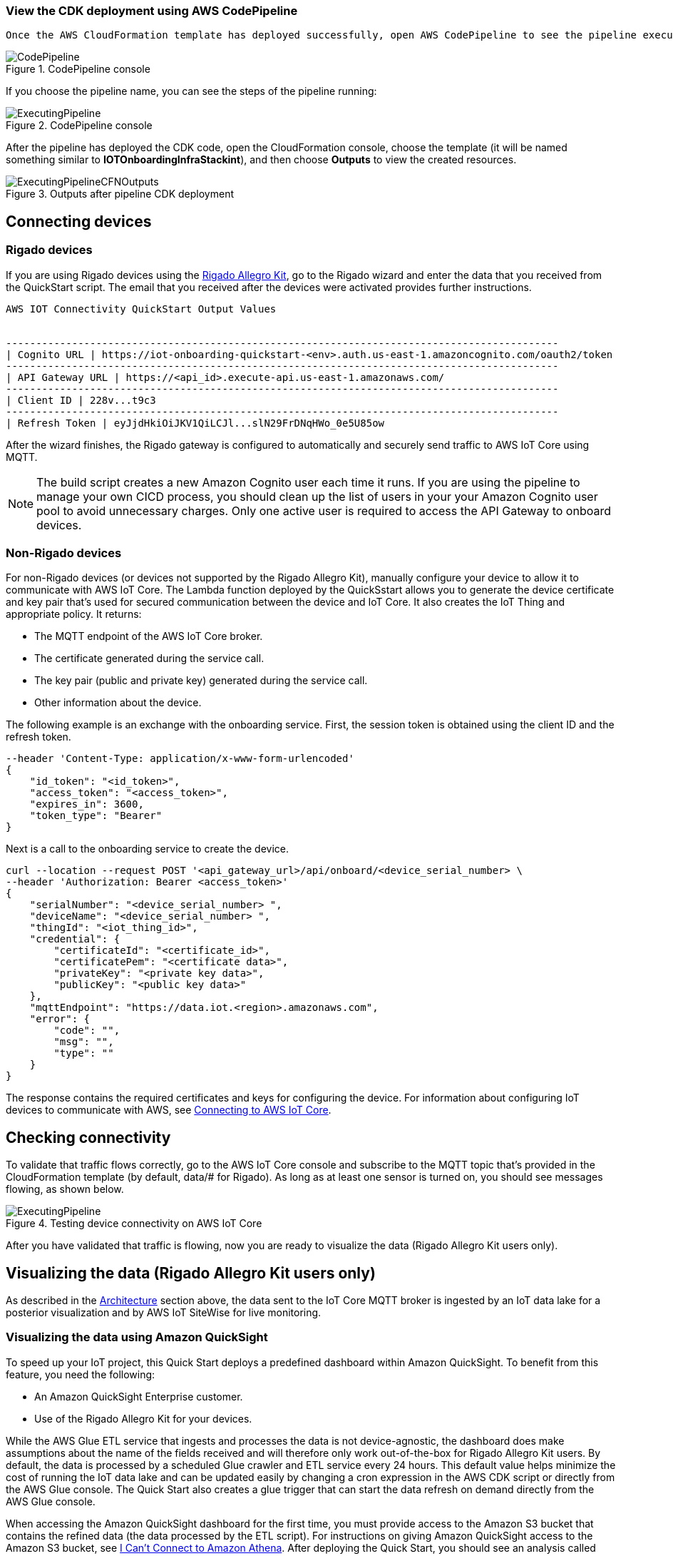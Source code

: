 // Add steps as necessary for accessing the software, post-configuration, and testing. Don’t include full usage instructions for your software, but add links to your product documentation for that information.
//Should any sections not be applicable, remove them

=== View the CDK deployment using AWS CodePipeline
 
 Once the AWS CloudFormation template has deployed successfully, open AWS CodePipeline to see the pipeline executing.

[#codePipeline1]
.CodePipeline console
image::../images/quickstart-cicd-3.png[CodePipeline]

If you choose the pipeline name, you can see the steps of the pipeline running:
[#codePipeline2]
.CodePipeline console
image::../images/quickstart-cicd-2.png[ExecutingPipeline]

After the pipeline has deployed the CDK code, open the CloudFormation console, choose the template (it will be named something similar to *IOTOnboardingInfraStackint*), and then choose *Outputs* to view the created resources.
[#codePipeline3]
.Outputs after pipeline CDK deployment
image::../images/quickstart-cicd-4.png[ExecutingPipelineCFNOutputs]


== Connecting devices
=== Rigado devices
If you are using Rigado devices using the http://rigado.com/knowledge-base/introduction-to-the-rigado-allegro-kit[Rigado Allegro Kit], go to the Rigado wizard and enter the data that you received from the QuickStart script. The email that you received after the devices were activated provides further instructions.
```
AWS IOT Connectivity QuickStart Output Values


--------------------------------------------------------------------------------------------
| Cognito URL | https://iot-onboarding-quickstart-<env>.auth.us-east-1.amazoncognito.com/oauth2/token
--------------------------------------------------------------------------------------------
| API Gateway URL | https://<api_id>.execute-api.us-east-1.amazonaws.com/
--------------------------------------------------------------------------------------------
| Client ID | 228v...t9c3
--------------------------------------------------------------------------------------------
| Refresh Token | eyJjdHkiOiJKV1QiLCJl...slN29FrDNqHWo_0e5U85ow
```
After the wizard finishes, the Rigado gateway is configured to automatically and securely send traffic to AWS IoT Core using MQTT.

NOTE: The build script creates a new Amazon Cognito user each time it runs. If you are using the pipeline to manage your own CICD process, you should clean up the list of users in your your Amazon Cognito user pool to avoid unnecessary charges. Only one active user is required to access the API Gateway to onboard devices.

=== Non-Rigado devices
For non-Rigado devices (or devices not supported by the Rigado Allegro Kit), manually configure your device to allow it to communicate with AWS IoT Core. The Lambda function deployed by the QuickSstart allows you to generate the device certificate and key pair that's used for secured communication between the device and IoT Core. It also creates the IoT Thing and appropriate policy. It returns:

* The MQTT endpoint of the AWS IoT Core broker.
* The certificate generated during the service call.
* The key pair (public and private key) generated during the service call.
* Other information about the device.

The following example is an exchange with the onboarding service. First, the session token is obtained using the client ID and the refresh token.
```
--header 'Content-Type: application/x-www-form-urlencoded'
{
    "id_token": "<id_token>",
    "access_token": "<access_token>",
    "expires_in": 3600,
    "token_type": "Bearer"
}
```
Next is a call to the onboarding service to create the device.

```
curl --location --request POST '<api_gateway_url>/api/onboard/<device_serial_number> \
--header 'Authorization: Bearer <access_token>'
{
    "serialNumber": "<device_serial_number> ",
    "deviceName": "<device_serial_number> ",
    "thingId": "<iot_thing_id>",
    "credential": {
        "certificateId": "<certificate_id>",
        "certificatePem": "<certificate data>",
        "privateKey": "<private key data>",
        "publicKey": "<public key data>"
    },
    "mqttEndpoint": "https://data.iot.<region>.amazonaws.com",
    "error": {
        "code": "",
        "msg": "",
        "type": ""
    }
}
```

The response contains the required certificates and keys for configuring the device. For information about configuring IoT devices to communicate with AWS, see https://docs.aws.amazon.com/iot/latest/developerguide/connect-to-iot.html[Connecting to AWS IoT Core].

== Checking connectivity

To validate that traffic flows correctly, go to the AWS IoT Core console and subscribe to the MQTT topic that's provided in the CloudFormation template (by default, data/# for Rigado). As long as at least one sensor is turned on, you should see messages flowing, as shown below.
[#iotCodeMqttTest]
.Testing device connectivity on AWS IoT Core
image::../images/iot-core-mqtt-test.png[ExecutingPipeline]

After you have validated that traffic is flowing, now you are ready to visualize the data (Rigado Allegro Kit users only).

== Visualizing the data (Rigado Allegro Kit users only)

As described in the link:#_architecture[Architecture] section above, the data sent to the IoT Core MQTT broker is ingested by an IoT data lake for a posterior visualization and by AWS IoT SiteWise for live monitoring. 

=== Visualizing the data using Amazon QuickSight
To speed up your IoT project, this Quick Start deploys a predefined dashboard within Amazon QuickSight. To benefit from this feature, you need the following:

* An Amazon QuickSight Enterprise customer.
* Use of the Rigado Allegro Kit for your devices.

While the AWS Glue ETL service that ingests and processes the data is not device-agnostic, the dashboard does make assumptions about the name of the fields received and will therefore only work out-of-the-box for Rigado Allegro Kit users. By default, the data is processed by a scheduled Glue crawler and ETL service every 24 hours. This default value helps minimize the cost of running the IoT data lake and can be updated easily by changing a cron expression in the AWS CDK script or directly from the AWS Glue console. The Quick Start also creates a glue trigger that can start the data refresh on demand directly from the AWS Glue console.

When accessing the Amazon QuickSight dashboard for the first time, you must provide access to the Amazon S3 bucket that contains the refined data (the data processed by the ETL script). For instructions on giving Amazon QuickSight access to the Amazon S3 bucket, see https://docs.aws.amazon.com/quicksight/latest/user/troubleshoot-connect-athena.html[I Can't Connect to Amazon Athena]. After deploying the Quick Start, you should see an analysis called *Rigado Quick Start Dashboard* in your Amazon QuickSight account in the selected Regions, as shown below.
[#quickSightAnalysis]
.Newly created Analysis in Amazon QuickSight
image::../images/rigado-dahsboard.png[QuickSightAnalysis]

This dashboard is configured to query 48 hours of data in the past. This limits cost and improves dashboard load time as the quantity of data increases in the future. To learn how to change this configuration while scaling with large amounts of data, you can use Amazon QuickSight Super-fast, Parallel, In-memory Calculation Engine (SPICE). For more information, see https://docs.aws.amazon.com/quicksight/latest/user/spice.html[Importing data into SPICE]. Note that using SPICE incurs additional cost.

Using pushdown predicates, the AWS Glue ETL service that processes data into a flat structure also queries only 48 hours of data in the past. You can change this value with a minor update to the Python script that is available from the AWS Glue console. For more information, see https://docs.aws.amazon.com/glue/latest/dg/aws-glue-programming-etl-partitions.html[Managing Partitions for ETL Output in AWS Glue]. 

NOTE: If you are not a Rigado Allegro Kit user, you must create your own analysis and data source that targets the Athena Table for refined data. The Glue job that refines the data is device-agnostic, as it just flattens the JSON-nested fields. However, it might not lead to practical results for deeply nested data. See the Amazon QuickSight documentation for more information. 

=== Visualizing the data using AWS IoT SiteWise
This Quick Start creates an AWS IoT SiteWise assets model hierarchy composed of one root asset model and four children assets models. It also creates a portal. To start visualizing the data in the portal, perform the following steps:

. Go to AWS IoT SiteWise and select *Build > Models*.
. Choose the asset model that corresponds to your Rigado device. If your device does not correspond to an existing asset model, see the AWS IoT SiteWise documentation to create a dedicated asset model and route the traffic of your device through the appropriate alias using AWS IoT Core.
. Create an asset under this asset model using the device ID in the device name.
. Once created, choose *Edit* and provide a property alias for each of the model measurements. For consistency with the IoT Core broker rule, the alias value must be as follows:
```
<deviceId><MeasurementNameWithoutDoubleQuotes>
```
See the following example for a device with ID *ffcfed4dd3ab*:
[#siteWiseAliasSetup]
.Setting up AWS IoT SiteWise property alias
image::../images/sitewise-property-alias-setup.png[SitewiseAliasSetup]

Repeat these steps for all devices that send traffic behind the Rigado gateway. Using the Amazon QuickSight dashboard, you can view a list of all devices that send traffic though the gateway and use it to configure live monitoring with AWS IoT SiteWise.

After the asset is created, you can access the portal created by the QuickStart or create a portal from scratch following the AWS IoT SiteWise documentation. Then you can add your assets to the dedicated dashboards.

Now, you can use the portal to design dashboards for your devices. See the AWS IoT SiteWise documentation for more information.

NOTE: If you are not a Rigado Allegro Kit user, you must create your own AWS IoT Core broker rule to ingest the properly formatted data into AWS IoT SiteWise. You can follow the same model as the one created in the Quick Start. You must also manually create the assets models and assets following the AWS IoT SiteWise documentation.

== Cleaning up
In this Quick Start, we use a combination of command-line interface (CLI) and CDK for deploying AWS resources. This is because some services such as Amazon QuickSight and AWS IoT SiteWise are not supported by AWS CloudFormation yet. Consequently, the following steps are required to clean up the deployed resources in the user account:

. Identify the buckets created by the stack, which are prefixed by *iotonboardinginfrastack*, and delete their contents before deleting the stack.
. Go to the AWS CloudFormation Console and delete the infrastructure stack, starting with *IoTOnboardingInfraStack*.
. Delete the AWS CodePipeline stack that you created.
. Clean up the Amazon QuickSight dashboard by manually deleting resources. If you created an Amazon QuickSight account just for this Quick Start, you can unsubscribe to the service.
. Clean up the AWS IoT SiteWise dashboard by deleting the following resources:

** AWS IoT SiteWise assets
** AWS IoT SiteWise assets models (the Quick Start creates one root asset model and four child asset models)
** AWS IoT SiteWise projects and dashboards

// == Best practices for using {partner-product-short-name} on AWS
// // Provide post-deployment best practices for using the technology on AWS, including considerations such as migrating data, backups, ensuring high performance, high availability, etc. Link to software documentation for detailed information.

// _Add any best practices for using the software._

// == Security
// // Provide post-deployment best practices for using the technology on AWS, including considerations such as migrating data, backups, ensuring high performance, high availability, etc. Link to software documentation for detailed information.

// _Add any security-related information._

// == Other useful information
// //Provide any other information of interest to users, especially focusing on areas where AWS or cloud usage differs from on-premises usage.

// _Add any other details that will help the customer use the software on AWS._
